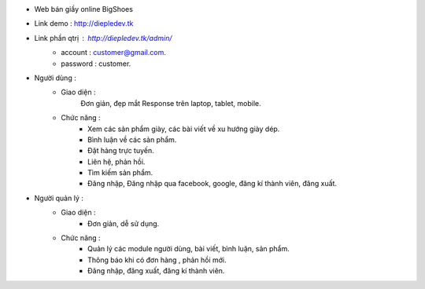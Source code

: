 - Web bán giầy online BigShoes
- Link demo : http://diepledev.tk
- Link phần  qtrị : http://diepledev.tk/admin/
    + account : customer@gmail.com.
    + password : customer.

- Người dùng : 
    + Giao diện :
        Đơn giản, đẹp mắt
        Response trên laptop, tablet, mobile.
    + Chức năng : 
        - Xem các sản phẩm giày, các  bài viết về xu hướng giày dép.
        - Bình luận về các sản phẩm.
        - Đặt hàng trực tuyến.
        - Liên hệ, phản hồi.
        - Tìm kiếm sản phẩm.
        - Đăng nhập, Đăng nhập qua facebook, google, đăng kí thành viên, đăng xuất.
- Người quản lý : 
    + Giao diện : 
        - Đơn giản, dễ sử dụng.
    + Chức năng : 
        - Quản lý các module người dùng, bài viết, bình luận, sản phẩm.
        - Thông báo khi có đơn hàng , phản hồi mới.
        - Đăng nhập, đăng xuất, đăng kí thành viên. 
      
